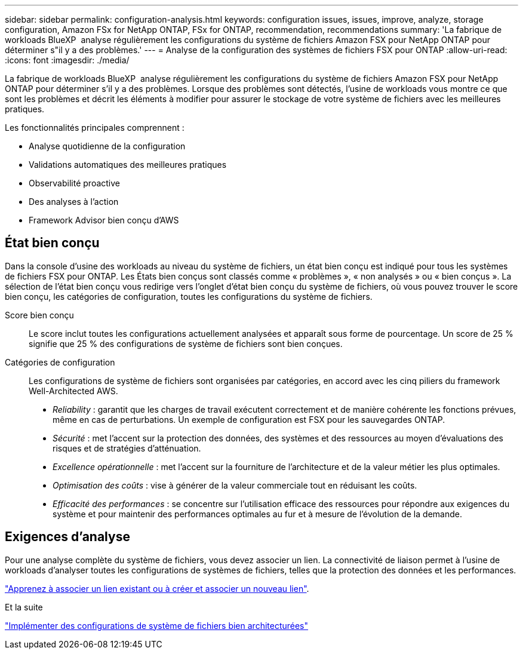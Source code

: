 ---
sidebar: sidebar 
permalink: configuration-analysis.html 
keywords: configuration issues, issues, improve, analyze, storage configuration, Amazon FSx for NetApp ONTAP, FSx for ONTAP, recommendation, recommendations 
summary: 'La fabrique de workloads BlueXP  analyse régulièrement les configurations du système de fichiers Amazon FSX pour NetApp ONTAP pour déterminer s"il y a des problèmes.' 
---
= Analyse de la configuration des systèmes de fichiers FSX pour ONTAP
:allow-uri-read: 
:icons: font
:imagesdir: ./media/


[role="lead"]
La fabrique de workloads BlueXP  analyse régulièrement les configurations du système de fichiers Amazon FSX pour NetApp ONTAP pour déterminer s'il y a des problèmes. Lorsque des problèmes sont détectés, l'usine de workloads vous montre ce que sont les problèmes et décrit les éléments à modifier pour assurer le stockage de votre système de fichiers avec les meilleures pratiques.

Les fonctionnalités principales comprennent :

* Analyse quotidienne de la configuration
* Validations automatiques des meilleures pratiques
* Observabilité proactive
* Des analyses à l'action
* Framework Advisor bien conçu d'AWS




== État bien conçu

Dans la console d'usine des workloads au niveau du système de fichiers, un état bien conçu est indiqué pour tous les systèmes de fichiers FSX pour ONTAP. Les États bien conçus sont classés comme « problèmes », « non analysés » ou « bien conçus ». La sélection de l'état bien conçu vous redirige vers l'onglet d'état bien conçu du système de fichiers, où vous pouvez trouver le score bien conçu, les catégories de configuration, toutes les configurations du système de fichiers.

Score bien conçu:: Le score inclut toutes les configurations actuellement analysées et apparaît sous forme de pourcentage. Un score de 25 % signifie que 25 % des configurations de système de fichiers sont bien conçues.
Catégories de configuration:: Les configurations de système de fichiers sont organisées par catégories, en accord avec les cinq piliers du framework Well-Architected AWS.
+
--
* _Reliability_ : garantit que les charges de travail exécutent correctement et de manière cohérente les fonctions prévues, même en cas de perturbations. Un exemple de configuration est FSX pour les sauvegardes ONTAP.
* _Sécurité_ : met l'accent sur la protection des données, des systèmes et des ressources au moyen d'évaluations des risques et de stratégies d'atténuation.
* _Excellence opérationnelle_ : met l'accent sur la fourniture de l'architecture et de la valeur métier les plus optimales.
* _Optimisation des coûts_ : vise à générer de la valeur commerciale tout en réduisant les coûts.
* _Efficacité des performances_ : se concentre sur l'utilisation efficace des ressources pour répondre aux exigences du système et pour maintenir des performances optimales au fur et à mesure de l'évolution de la demande.


--




== Exigences d'analyse

Pour une analyse complète du système de fichiers, vous devez associer un lien. La connectivité de liaison permet à l'usine de workloads d'analyser toutes les configurations de systèmes de fichiers, telles que la protection des données et les performances.

link:https://docs.netapp.com/us-en/workload-fsx-ontap/create-link.html["Apprenez à associer un lien existant ou à créer et associer un nouveau lien"].

.Et la suite
link:improve-configurations.html["Implémenter des configurations de système de fichiers bien architecturées"]
